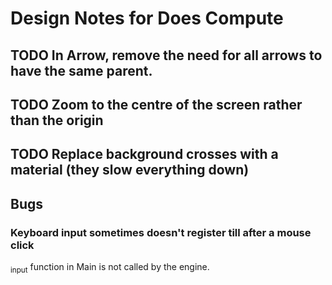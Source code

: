 * Design Notes for Does Compute
** TODO In Arrow, remove the need for all arrows to have the same parent.
** TODO Zoom to the centre of the screen rather than the origin 
** TODO Replace background crosses with a material (they slow everything down)
** Bugs
*** Keyboard input sometimes doesn't register till after a mouse click
_input function in Main is not called by the engine.
